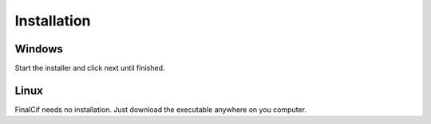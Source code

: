 Installation
=============

Windows
--------
Start the installer and click next until finished.

Linux
-----
FinalCif needs no installation. Just download the executable anywhere on you computer.

